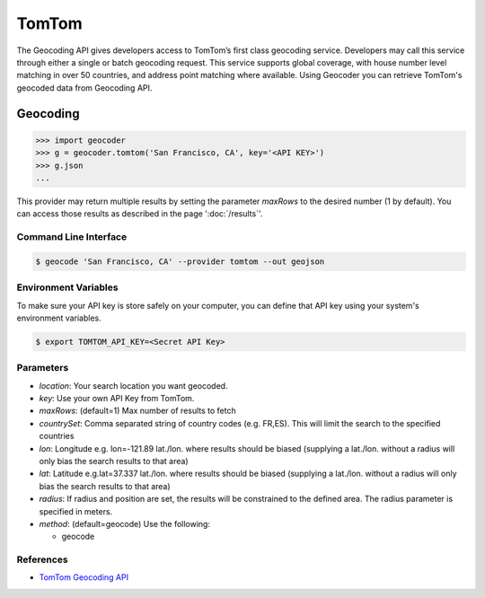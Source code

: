 TomTom
======

The Geocoding API gives developers access to TomTom’s first class geocoding service.
Developers may call this service through either a single or batch geocoding request.
This service supports global coverage, with house number level matching in over 50 countries,
and address point matching where available.
Using Geocoder you can retrieve TomTom's geocoded data from Geocoding API.

Geocoding
~~~~~~~~~

.. code-block:: python

    >>> import geocoder
    >>> g = geocoder.tomtom('San Francisco, CA', key='<API KEY>')
    >>> g.json
    ...

This provider may return multiple results by setting the parameter `maxRows` to the desired number (1 by default). You can access those results as described in the page ':doc:`/results`'.

Command Line Interface
----------------------

.. code-block:: bash

    $ geocode 'San Francisco, CA' --provider tomtom --out geojson

Environment Variables
---------------------

To make sure your API key is store safely on your computer, you can define that API key using your system's environment variables.

.. code-block:: bash

    $ export TOMTOM_API_KEY=<Secret API Key>

Parameters
----------

- `location`: Your search location you want geocoded.
- `key`: Use your own API Key from TomTom.
- `maxRows`: (default=1) Max number of results to fetch
- `countrySet`: Comma separated string of country codes (e.g. FR,ES). This will limit the search to the specified countries
- `lon`: Longitude e.g. lon=-121.89 lat./lon. where results should be biased (supplying a lat./lon. without a radius will only bias the search results to that area)
- `lat`: Latitude e.g.lat=37.337 lat./lon. where results should be biased (supplying a lat./lon. without a radius will only bias the search results to that area)
- `radius`: If radius and position are set, the results will be constrained to the defined area. The radius parameter is specified in meters.
- `method`: (default=geocode) Use the following:

  - geocode

References
----------

- `TomTom Geocoding API <https://developer.tomtom.com/online-search/online-search-documentation-geocoding/geocode>`_

